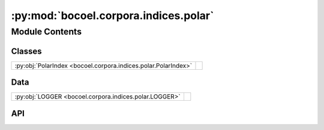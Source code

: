 :py:mod:`bocoel.corpora.indices.polar`
======================================

.. py:module:: bocoel.corpora.indices.polar

.. autodoc2-docstring:: bocoel.corpora.indices.polar
   :allowtitles:

Module Contents
---------------

Classes
~~~~~~~

.. list-table::
   :class: autosummary longtable
   :align: left

   * - :py:obj:`PolarIndex <bocoel.corpora.indices.polar.PolarIndex>`
     - .. autodoc2-docstring:: bocoel.corpora.indices.polar.PolarIndex
          :summary:

Data
~~~~

.. list-table::
   :class: autosummary longtable
   :align: left

   * - :py:obj:`LOGGER <bocoel.corpora.indices.polar.LOGGER>`
     - .. autodoc2-docstring:: bocoel.corpora.indices.polar.LOGGER
          :summary:

API
~~~

.. py:data:: LOGGER
   :canonical: bocoel.corpora.indices.polar.LOGGER
   :value: 'get_logger(...)'

   .. autodoc2-docstring:: bocoel.corpora.indices.polar.LOGGER

.. py:class:: PolarIndex(embeddings: numpy.typing.NDArray, distance: str | bocoel.corpora.indices.interfaces.Distance, *, polar_backend: type[bocoel.corpora.indices.interfaces.Index], **backend_kwargs: typing.Any)
   :canonical: bocoel.corpora.indices.polar.PolarIndex

   Bases: :py:obj:`bocoel.corpora.indices.interfaces.Index`

   .. autodoc2-docstring:: bocoel.corpora.indices.polar.PolarIndex

   .. rubric:: Initialization

   .. autodoc2-docstring:: bocoel.corpora.indices.polar.PolarIndex.__init__

   .. py:method:: _search(query: numpy.typing.NDArray, k: int = 1) -> bocoel.corpora.indices.interfaces.InternalResult
      :canonical: bocoel.corpora.indices.polar.PolarIndex._search

   .. py:property:: batch
      :canonical: bocoel.corpora.indices.polar.PolarIndex.batch
      :type: int

   .. py:property:: data
      :canonical: bocoel.corpora.indices.polar.PolarIndex.data
      :type: numpy.typing.NDArray

   .. py:property:: distance
      :canonical: bocoel.corpora.indices.polar.PolarIndex.distance
      :type: bocoel.corpora.indices.interfaces.Distance

   .. py:property:: boundary
      :canonical: bocoel.corpora.indices.polar.PolarIndex.boundary
      :type: bocoel.corpora.indices.interfaces.Boundary

   .. py:method:: _polar_boundary(dims: int) -> bocoel.corpora.indices.interfaces.Boundary
      :canonical: bocoel.corpora.indices.polar.PolarIndex._polar_boundary

      .. autodoc2-docstring:: bocoel.corpora.indices.polar.PolarIndex._polar_boundary

   .. py:method:: _polar_coordinates() -> numpy.typing.NDArray
      :canonical: bocoel.corpora.indices.polar.PolarIndex._polar_coordinates

      .. autodoc2-docstring:: bocoel.corpora.indices.polar.PolarIndex._polar_coordinates

   .. py:method:: polar_to_spatial(r: numpy.typing.ArrayLike, theta: numpy.typing.ArrayLike) -> numpy.typing.NDArray
      :canonical: bocoel.corpora.indices.polar.PolarIndex.polar_to_spatial
      :staticmethod:

      .. autodoc2-docstring:: bocoel.corpora.indices.polar.PolarIndex.polar_to_spatial

   .. py:method:: spatial_to_polar(x: numpy.typing.ArrayLike) -> tuple[numpy.typing.NDArray, numpy.typing.NDArray]
      :canonical: bocoel.corpora.indices.polar.PolarIndex.spatial_to_polar
      :staticmethod:

      .. autodoc2-docstring:: bocoel.corpora.indices.polar.PolarIndex.spatial_to_polar
